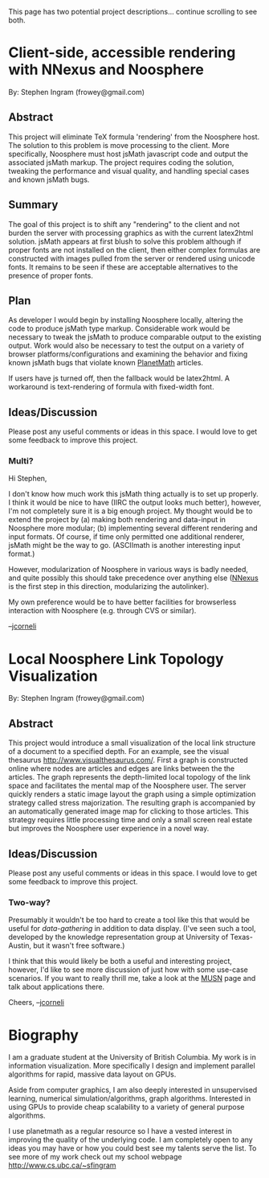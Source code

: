 #+STARTUP: showeverything logdone
#+options: num:nil

This page has two potential project descriptions... continue scrolling to see both.

* Client-side, accessible rendering with NNexus and Noosphere
By: Stephen Ingram
(frowey@gmail.com)

** Abstract

This project will eliminate TeX formula 'rendering' from the Noosphere host.  The solution to this problem is move processing to the client.  More specifically, Noosphere must host jsMath javascript code and output the associated jsMath markup.  The project requires coding the solution, tweaking the performance and visual quality, and handling special cases and known jsMath bugs.

** Summary

The goal of this project is to shift any "rendering" to the client and not burden the server with processing graphics as with the current latex2html solution. jsMath appears at first blush to solve this problem although if proper fonts are not installed on the client, then either complex formulas are constructed with images pulled from the server or rendered using unicode fonts. It remains to be seen if these are acceptable alternatives to the presence of proper fonts.

** Plan

As developer I would begin by installing Noosphere locally, altering the code to produce jsMath type markup. Considerable work would be necessary to tweak the jsMath to produce comparable output to the existing output. Work would also be necessary to test the output on a variety of browser platforms/configurations and examining the behavior and fixing known jsMath bugs that violate known [[file:PlanetMath.org][PlanetMath]] articles.

If users have js turned off, then the fallback would be latex2html.  A workaround is text-rendering of formula with fixed-width font.

** Ideas/Discussion

Please post any useful comments or ideas in this space.  I would love to get some feedback to improve this project.


*** Multi?

Hi Stephen,

I don't know how much work this jsMath thing actually is to set up
properly.  I think it would be nice to have (IIRC the output looks
much better), however, I'm not completely sure it is a big enough
project.  My thought would be to extend the project by (a) making both
rendering and data-input in Noosphere more modular; (b) implementing
several different rendering and input formats.  Of course, if time
only permitted one additional renderer, jsMath might be the way to go.
(ASCIImath is another interesting input format.)

However, modularization of Noosphere in various ways is badly needed,
and quite possibly this should take precedence over anything else
([[file:NNexus.org][NNexus]] is the first step in this direction, modularizing the
autolinker).

My own preference would be to have better facilities for browserless
interaction with Noosphere (e.g. through CVS or similar).

--[[file:jcorneli.org][jcorneli]]

* Local Noosphere Link Topology Visualization

By: Stephen Ingram
(frowey@gmail.com)

** Abstract

This project would introduce a small visualization of the local link structure of a document to a specified depth.  For an example, see the visual thesaurus http://www.visualthesaurus.com/.  First a graph is constructed online where nodes are articles and edges are links between the the articles.  The graph represents the depth-limited local topology of the link space and facilitates the mental map of the Noosphere user.  The server quickly renders a static image layout the graph using a simple optimization strategy called stress majorization. The resulting graph is accompanied by an automatically generated image map for clicking to those articles.  This strategy requires little processing time and only a small screen real estate but improves the Noosphere user experience in a novel way.

** Ideas/Discussion

Please post any useful comments or ideas in this space.  I would love to get some feedback to improve this project.

*** Two-way?

Presumably it wouldn't be too hard to create a tool like this that
would be useful for /data-gathering/ in addition to data display.
(I've seen such a tool, developed by the knowledge representation
group at University of Texas-Austin, but it wasn't free software.)

I think that this would likely be both a useful and interesting
project, however, I'd like to see more discussion of just how with
some use-case scenarios.  If you want to really thrill me, take a look
at the [[file:MUSN.org][MUSN]] page and talk about applications there.

Cheers,
--[[file:jcorneli.org][jcorneli]]

* Biography

I am a graduate student at the University of British Columbia. My work is in information visualization. More specifically I design and implement parallel algorithms for rapid, massive data layout on GPUs.

Aside from computer graphics, I am also deeply interested in unsupervised learning, numerical simulation/algorithms, graph algorithms. Interested in using GPUs to provide cheap scalability to a variety of general purpose algorithms.

I use planetmath as a regular resource so I have a vested interest in improving the quality of the underlying code. I am completely open to any ideas you may have or how you could best see my talents serve the list. To see more of my work check out my school webpage http://www.cs.ubc.ca/~sfingram
